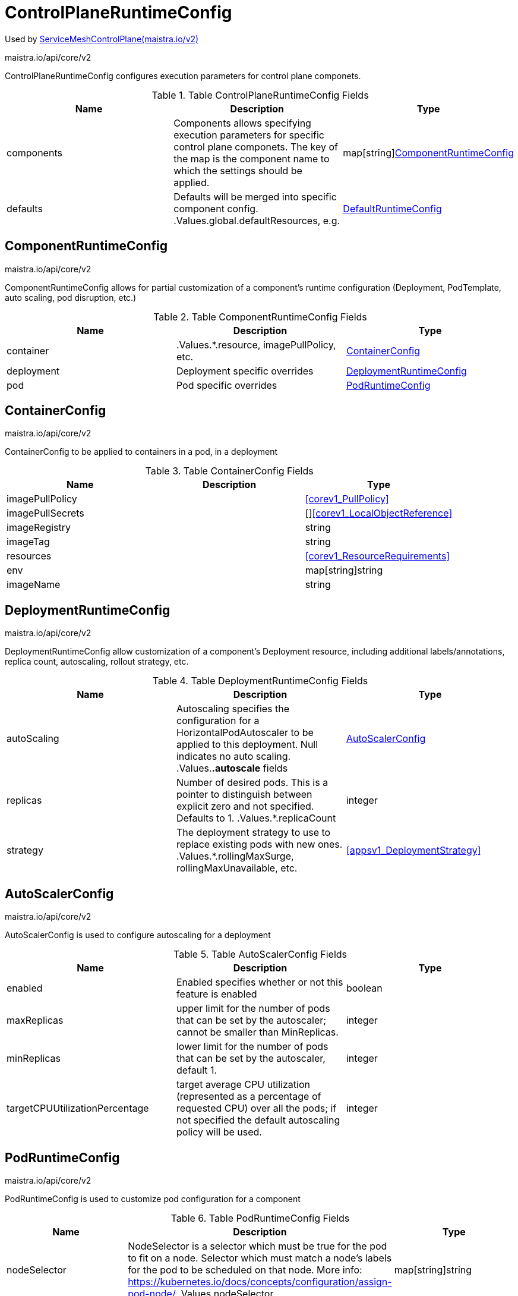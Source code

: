 

= ControlPlaneRuntimeConfig

:toc: right

Used by link:maistra.io_ServiceMeshControlPlane_v2.adoc[ServiceMeshControlPlane(maistra.io/v2)]

maistra.io/api/core/v2

ControlPlaneRuntimeConfig configures execution parameters for control plane componets.

.Table ControlPlaneRuntimeConfig Fields
|===
| Name | Description | Type

| components
| Components allows specifying execution parameters for specific control plane componets.  The key of the map is the component name to which the settings should be applied.
| map[string]<<ComponentRuntimeConfig>>

| defaults
| Defaults will be merged into specific component config. .Values.global.defaultResources, e.g.
| <<DefaultRuntimeConfig>>

|===


[#ComponentRuntimeConfig]
== ComponentRuntimeConfig

maistra.io/api/core/v2

ComponentRuntimeConfig allows for partial customization of a component's runtime configuration (Deployment, PodTemplate, auto scaling, pod disruption, etc.)

.Table ComponentRuntimeConfig Fields
|===
| Name | Description | Type

| container
| .Values.*.resource, imagePullPolicy, etc.
| <<ContainerConfig>>

| deployment
| Deployment specific overrides
| <<DeploymentRuntimeConfig>>

| pod
| Pod specific overrides
| <<PodRuntimeConfig>>

|===


[#ContainerConfig]
== ContainerConfig

maistra.io/api/core/v2

ContainerConfig to be applied to containers in a pod, in a deployment

.Table ContainerConfig Fields
|===
| Name | Description | Type

| imagePullPolicy
| 
| <<corev1_PullPolicy>>

| imagePullSecrets
| 
| []<<corev1_LocalObjectReference>>

| imageRegistry
| 
| string

| imageTag
| 
| string

| resources
| 
| <<corev1_ResourceRequirements>>

| env
| 
| map[string]string

| imageName
| 
| string

|===


[#DeploymentRuntimeConfig]
== DeploymentRuntimeConfig

maistra.io/api/core/v2

DeploymentRuntimeConfig allow customization of a component's Deployment resource, including additional labels/annotations, replica count, autoscaling, rollout strategy, etc.

.Table DeploymentRuntimeConfig Fields
|===
| Name | Description | Type

| autoScaling
| Autoscaling specifies the configuration for a HorizontalPodAutoscaler to be applied to this deployment.  Null indicates no auto scaling. .Values.*.autoscale* fields
| <<AutoScalerConfig>>

| replicas
| Number of desired pods. This is a pointer to distinguish between explicit zero and not specified. Defaults to 1. .Values.*.replicaCount
| integer

| strategy
| The deployment strategy to use to replace existing pods with new ones. .Values.*.rollingMaxSurge, rollingMaxUnavailable, etc.
| <<appsv1_DeploymentStrategy>>

|===


[#AutoScalerConfig]
== AutoScalerConfig

maistra.io/api/core/v2

AutoScalerConfig is used to configure autoscaling for a deployment

.Table AutoScalerConfig Fields
|===
| Name | Description | Type

| enabled
| Enabled specifies whether or not this feature is enabled
| boolean

| maxReplicas
| upper limit for the number of pods that can be set by the autoscaler; cannot be smaller than MinReplicas.
| integer

| minReplicas
| lower limit for the number of pods that can be set by the autoscaler, default 1.
| integer

| targetCPUUtilizationPercentage
| target average CPU utilization (represented as a percentage of requested CPU) over all the pods; if not specified the default autoscaling policy will be used.
| integer

|===


[#PodRuntimeConfig]
== PodRuntimeConfig

maistra.io/api/core/v2

PodRuntimeConfig is used to customize pod configuration for a component

.Table PodRuntimeConfig Fields
|===
| Name | Description | Type

| nodeSelector
| NodeSelector is a selector which must be true for the pod to fit on a node. Selector which must match a node's labels for the pod to be scheduled on that node. More info: https://kubernetes.io/docs/concepts/configuration/assign-pod-node/ .Values.nodeSelector
| map[string]string

| priorityClassName
| .Values.global.priorityClassName XXX: currently, this is only a global setting.  maybe only allow setting in global runtime defaults?
| string

| tolerations
| If specified, the pod's tolerations. .Values.tolerations
| []<<corev1_Toleration>>

| affinity
| If specified, the pod's scheduling constraints .Values.podAntiAffinityLabelSelector, podAntiAffinityTermLabelSelector, nodeSelector NodeAffinity is not supported at this time PodAffinity is not supported at this time
| <<Affinity>>

| metadata
| Metadata allows additional annotations/labels to be applied to the pod .Values.*.podAnnotations XXX: currently, additional lables are not supported
| <<MetadataConfig>>

|===


[#Affinity]
== Affinity

maistra.io/api/core/v2

Affinity is the structure used by Istio for specifying Pod affinity XXX: istio does not support full corev1.Affinity settings, hence the special types here.

.Table Affinity Fields
|===
| Name | Description | Type

| podAntiAffinity
| XXX: use corev1.PodAntiAffinity instead, the only things not supported are namespaces and weighting
| <<PodAntiAffinity>>

|===


[#PodAntiAffinity]
== PodAntiAffinity

maistra.io/api/core/v2

PodAntiAffinity configures anti affinity for pod scheduling

.Table PodAntiAffinity Fields
|===
| Name | Description | Type

| preferredDuringScheduling
| 
| []<<PodAntiAffinityTerm>>

| requiredDuringScheduling
| 
| []<<PodAntiAffinityTerm>>

|===


[#PodAntiAffinityTerm]
== PodAntiAffinityTerm

maistra.io/api/core/v2

PodAntiAffinityTerm is a simplified version of corev1.PodAntiAffinityTerm

.Table PodAntiAffinityTerm Fields
|===
| Name | Description | Type

| key
| key is the label key that the selector applies to.
| string

| operator
| operator represents a key's relationship to a set of values. Valid operators are In, NotIn, Exists and DoesNotExist.
| <<metav1_LabelSelectorOperator>>

| values
| values is an array of string values. If the operator is In or NotIn, the values array must be non-empty. If the operator is Exists or DoesNotExist, the values array must be empty. This array is replaced during a strategic merge patch.
| []string

| topologyKey
| This pod should be co-located (affinity) or not co-located (anti-affinity) with the pods matching the labelSelector in the specified namespaces, where co-located is defined as running on a node whose value of the label with key topologyKey matches that of any node on which any of the selected pods is running. Empty topologyKey is not allowed.
| string

|===


[#MetadataConfig]
== MetadataConfig

maistra.io/api/core/v2

MetadataConfig represents additional metadata to be applied to resources

.Table MetadataConfig Fields
|===
| Name | Description | Type

| annotations
| 
| map[string]string

| labels
| 
| map[string]string

|===


[#DefaultRuntimeConfig]
== DefaultRuntimeConfig

maistra.io/api/core/v2

DefaultRuntimeConfig specifies default execution parameters to apply to control plane deployments/pods when no specific component overrides have been specified.  These settings will be merged with component specific settings.

.Table DefaultRuntimeConfig Fields
|===
| Name | Description | Type

| container
| Container overrides to be merged with component specific overrides.
| <<CommonContainerConfig>>

| deployment
| Deployment defaults
| <<CommonDeploymentRuntimeConfig>>

| pod
| Pod defaults
| <<CommonPodRuntimeConfig>>

|===


[#CommonContainerConfig]
== CommonContainerConfig

maistra.io/api/core/v2

CommonContainerConfig represents container settings common to both defaults and component specific configuration.

.Table CommonContainerConfig Fields
|===
| Name | Description | Type

| imagePullPolicy
| 
| <<corev1_PullPolicy>>

| imagePullSecrets
| 
| []<<corev1_LocalObjectReference>>

| imageRegistry
| 
| string

| imageTag
| 
| string

| resources
| 
| <<corev1_ResourceRequirements>>

|===


[#CommonDeploymentRuntimeConfig]
== CommonDeploymentRuntimeConfig

maistra.io/api/core/v2

CommonDeploymentRuntimeConfig represents deployment settings common to both default and component specific settings

.Table CommonDeploymentRuntimeConfig Fields
|===
| Name | Description | Type

| podDisruption
| .Values.global.podDisruptionBudget.enabled, if not null XXX: this is currently a global setting, not per component.  perhaps this should only be available on the defaults?
| <<PodDisruptionBudget>>

|===


[#PodDisruptionBudget]
== PodDisruptionBudget

maistra.io/api/core/v2

PodDisruptionBudget details XXX: currently only configurable globally (i.e. no component values.yaml equivalent)

.Table PodDisruptionBudget Fields
|===
| Name | Description | Type

| enabled
| Enabled specifies whether or not this feature is enabled
| boolean

| maxUnavailable
| 
| <<utilintstr_IntOrString>>

| minAvailable
| 
| <<utilintstr_IntOrString>>

|===


[#CommonPodRuntimeConfig]
== CommonPodRuntimeConfig

maistra.io/api/core/v2

CommonPodRuntimeConfig represents pod settings common to both defaults and component specific configuration

.Table CommonPodRuntimeConfig Fields
|===
| Name | Description | Type

| nodeSelector
| NodeSelector is a selector which must be true for the pod to fit on a node. Selector which must match a node's labels for the pod to be scheduled on that node. More info: https://kubernetes.io/docs/concepts/configuration/assign-pod-node/ .Values.nodeSelector
| map[string]string

| priorityClassName
| .Values.global.priorityClassName XXX: currently, this is only a global setting.  maybe only allow setting in global runtime defaults?
| string

| tolerations
| If specified, the pod's tolerations. .Values.tolerations
| []<<corev1_Toleration>>

|===


